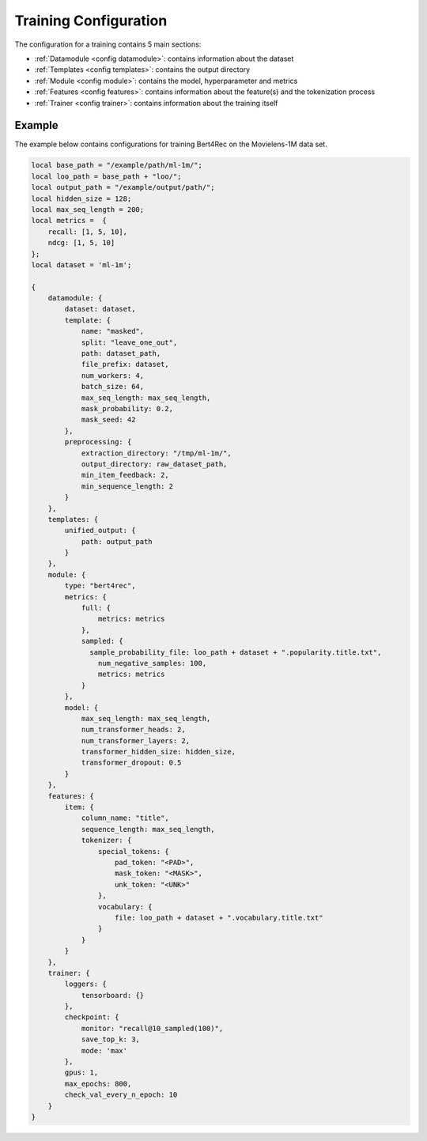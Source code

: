 .. _main_configuration:

Training Configuration
======================================

The configuration for a training contains 5 main sections:

-  :ref:`Datamodule <config datamodule>`: contains information about the dataset
-  :ref:`Templates <config templates>`: contains the output directory
-  :ref:`Module <config module>`: contains the model, hyperparameter and metrics
-  :ref:`Features <config features>`: contains information about the feature(s) and the tokenization process
-  :ref:`Trainer <config trainer>`: contains information about the training itself


Example
"""""""""
The example below contains configurations for training Bert4Rec on the Movielens-1M data set.

.. code:: json

    local base_path = "/example/path/ml-1m/";
    local loo_path = base_path + "loo/";
    local output_path = "/example/output/path/";
    local hidden_size = 128;
    local max_seq_length = 200;
    local metrics =  {
        recall: [1, 5, 10],
        ndcg: [1, 5, 10]
    };
    local dataset = 'ml-1m';

    {
        datamodule: {
            dataset: dataset,
            template: {
                name: "masked",
                split: "leave_one_out",
                path: dataset_path,
                file_prefix: dataset,
                num_workers: 4,
                batch_size: 64,
                max_seq_length: max_seq_length,
                mask_probability: 0.2,
                mask_seed: 42
            },
            preprocessing: {
                extraction_directory: "/tmp/ml-1m/",
                output_directory: raw_dataset_path,
                min_item_feedback: 2,
                min_sequence_length: 2
            }
        },
        templates: {
            unified_output: {
                path: output_path
            }
        },
        module: {
            type: "bert4rec",
            metrics: {
                full: {
                    metrics: metrics
                },
                sampled: {
                  sample_probability_file: loo_path + dataset + ".popularity.title.txt",
                    num_negative_samples: 100,
                    metrics: metrics
                }
            },
            model: {
                max_seq_length: max_seq_length,
                num_transformer_heads: 2,
                num_transformer_layers: 2,
                transformer_hidden_size: hidden_size,
                transformer_dropout: 0.5
            }
        },
        features: {
            item: {
                column_name: "title",
                sequence_length: max_seq_length,
                tokenizer: {
                    special_tokens: {
                        pad_token: "<PAD>",
                        mask_token: "<MASK>",
                        unk_token: "<UNK>"
                    },
                    vocabulary: {
                        file: loo_path + dataset + ".vocabulary.title.txt"
                    }
                }
            }
        },
        trainer: {
            loggers: {
                tensorboard: {}
            },
            checkpoint: {
                monitor: "recall@10_sampled(100)",
                save_top_k: 3,
                mode: 'max'
            },
            gpus: 1,
            max_epochs: 800,
            check_val_every_n_epoch: 10
        }
    }
